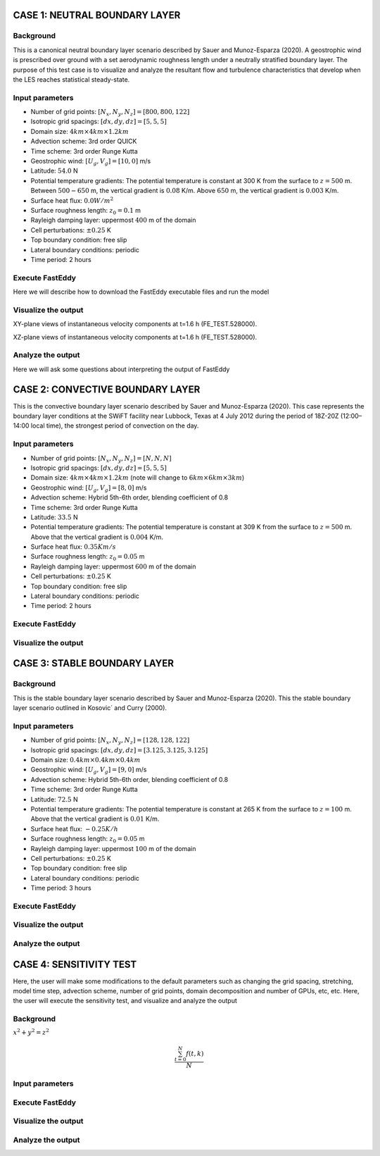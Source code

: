 CASE 1: NEUTRAL BOUNDARY LAYER
===============================

Background
----------

This is a canonical neutral boundary layer scenario described by Sauer and Munoz-Esparza (2020). A geostrophic wind is prescribed over ground with a set aerodynamic roughness length under a neutrally stratified boundary layer. The purpose of this test case is to visualize and analyze the resultant flow and turbulence characteristics that develop when the LES reaches statistical steady-state.

Input parameters
----------------

* Number of grid points: :math:`[N_x,N_y,N_z]=[800,800,122]`
* Isotropic grid spacings: :math:`[dx,dy,dz]=[5,5,5]`
* Domain size: :math:`4 km \times 4 km \times 1.2 km`
* Advection scheme: 3rd order QUICK
* Time scheme: 3rd order Runge Kutta
* Geostrophic wind: :math:`[U_g,V_g]=[10,0]` m/s
* Latitude: :math:`54.0` N
* Potential temperature gradients: The potential temperature is constant at 300 K from the surface to :math:`z= 500` m. Between :math:`500-650` m, the vertical gradient is :math:`0.08` K/m. Above :math:`650` m, the vertical gradient is :math:`0.003` K/m.
* Surface heat flux:  :math:`0.0 W/m^2`
* Surface roughness length: :math:`z_0=0.1` m
* Rayleigh damping layer: uppermost :math:`400` m of the domain
* Cell perturbations: :math:`\pm 0.25` K 
* Top boundary condition: free slip
* Lateral boundary conditions: periodic
* Time period: 2 hours

Execute FastEddy
----------------

Here we will describe how to download the FastEddy executable files and run the model

Visualize the output
--------------------

XY-plane views of instantaneous velocity components at t=1.6 h (FE_TEST.528000).

.. image:: notebooks/UVW-XY-neutral.png
  :width: 1200
  :alt: Alternative text
  
XZ-plane views of instantaneous velocity components at t=1.6 h (FE_TEST.528000).

.. image:: notebooks/UVW-XZ-neutral.png
  :width: 600
  :alt: Alternative text

Analyze the output
------------------

Here we will ask some questions about interpreting the output of FastEddy

CASE 2: CONVECTIVE BOUNDARY LAYER
==================================

This is the convective boundary layer scenario described by Sauer and Munoz-Esparza (2020). This case represents the boundary layer conditions at the SWiFT facility near Lubbock, Texas at 4 July 2012 during the period of 18Z-20Z (12:00–14:00 local time), the strongest period of convection on the day.

Input parameters
----------------

* Number of grid points: :math:`[N_x,N_y,N_z]=[N,N,N]`
* Isotropic grid spacings: :math:`[dx,dy,dz]=[5,5,5]`
* Domain size: :math:`4 km \times 4 km \times 1.2 km` (note will change to :math:`6 km \times 6 km \times 3 km`)
* Geostrophic wind: :math:`[U_g,V_g]=[8,0]` m/s
* Advection scheme: Hybrid 5th-6th order, blending coefficient of 0.8
* Time scheme: 3rd order Runge Kutta
* Latitude: :math:`33.5` N
* Potential temperature gradients: The potential temperature is constant at 309 K from the surface to :math:`z= 500` m. Above that the vertical gradient is :math:`0.004` K/m. 
* Surface heat flux:  :math:`0.35 Km/s`
* Surface roughness length: :math:`z_0=0.05` m
* Rayleigh damping layer: uppermost :math:`600` m of the domain
* Cell perturbations: :math:`\pm 0.25` K 
* Top boundary condition: free slip
* Lateral boundary conditions: periodic
* Time period: 2 hours

Execute FastEddy
----------------

Visualize the output
--------------------

CASE 3: STABLE BOUNDARY LAYER
=============================

Background
------------------

This is the stable boundary layer scenario described by Sauer and Munoz-Esparza (2020). This the stable boundary layer scenario outlined in Kosovic´ and Curry (2000).

Input parameters
----------------

* Number of grid points: :math:`[N_x,N_y,N_z]=[128,128,122]`
* Isotropic grid spacings: :math:`[dx,dy,dz]=[3.125,3.125,3.125]`
* Domain size: :math:`0.4 km \times 0.4 km \times 0.4 km`
* Geostrophic wind: :math:`[U_g,V_g]=[9,0]` m/s
* Advection scheme: Hybrid 5th-6th order, blending coefficient of 0.8
* Time scheme: 3rd order Runge Kutta
* Latitude: :math:`72.5` N
* Potential temperature gradients: The potential temperature is constant at 265 K from the surface to :math:`z= 100` m. Above that the vertical gradient is :math:`0.01` K/m. 
* Surface heat flux:  :math:`-0.25 K/h`
* Surface roughness length: :math:`z_0=0.05` m
* Rayleigh damping layer: uppermost :math:`100` m of the domain
* Cell perturbations: :math:`\pm 0.25` K 
* Top boundary condition: free slip
* Lateral boundary conditions: periodic
* Time period: 3 hours

Execute FastEddy
----------------

Visualize the output
--------------------

Analyze the output
------------------


CASE 4: SENSITIVITY TEST
========================

Here, the user will make some modifications to the default parameters such as changing the grid spacing, stretching, model time step, advection scheme, number of grid points, domain decomposition and number of GPUs, etc, etc. Here, the user will execute the sensitivity test, and visualize and analyze the output

Background
----------

:math:`x^2+y^2=z^2`

.. math::

   \frac{ \sum_{t=0}^{N}f(t,k) }{N}


Input parameters
----------------

Execute FastEddy
----------------

Visualize the output
--------------------

Analyze the output
------------------
